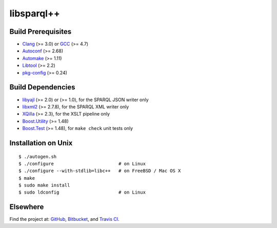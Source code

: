 libsparql++
===========

.. image:: https://travis-ci.org/datagraph/libsparql.png?branch=master
   :target: https://travis-ci.org/datagraph/libsparql
   :align: right
   :alt: Travis CI build status

Build Prerequisites
-------------------

* Clang_ (>= 3.0) or GCC_ (>= 4.7)
* Autoconf_ (>= 2.68)
* Automake_ (>= 1.11)
* Libtool_ (>= 2.2)
* pkg-config_ (>= 0.24)

.. _Clang:      http://clang.llvm.org/
.. _GCC:        http://gcc.gnu.org/
.. _Autoconf:   http://www.gnu.org/software/autoconf/
.. _Automake:   http://www.gnu.org/software/automake/
.. _Libtool:    http://www.gnu.org/software/libtool/
.. _pkg-config: http://pkg-config.freedesktop.org/

Build Dependencies
------------------

* libyajl_ (>= 2.0) or (>= 1.0), for the SPARQL JSON writer only
* libxml2_ (>= 2.7.8), for the SPARQL XML writer only
* XQilla_ (>= 2.3), for the XSLT pipeline only
* Boost.Utility_ (>= 1.48)
* Boost.Test_ (>= 1.48), for ``make check`` unit tests only

.. _libyajl:       http://lloyd.github.io/yajl/
.. _libxml2:       http://www.xmlsoft.org/
.. _XQilla:        http://xqilla.sourceforge.net/
.. _Boost.Utility: http://www.boost.org/libs/utility/
.. _Boost.Test:    http://www.boost.org/libs/test/

Installation on Unix
--------------------

::

   $ ./autogen.sh
   $ ./configure                        # on Linux
   $ ./configure --with-stdlib=libc++   # on FreeBSD / Mac OS X
   $ make
   $ sudo make install
   $ sudo ldconfig                      # on Linux

Elsewhere
---------

Find the project at: GitHub_, Bitbucket_, and `Travis CI`_.

.. _GitHub:      http://github.com/datagraph/libsparql
.. _Bitbucket:   http://bitbucket.org/datagraph/libsparql
.. _Travis CI:   http://travis-ci.org/datagraph/libsparql
